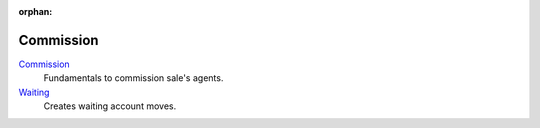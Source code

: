 :orphan:

.. _index-commission:

Commission
==========

`Commission </projects/modules-commission/en/7.0>`_
    Fundamentals to commission sale's agents.

`Waiting </projects/modules-commission-waiting/en/7.0>`_
    Creates waiting account moves.
